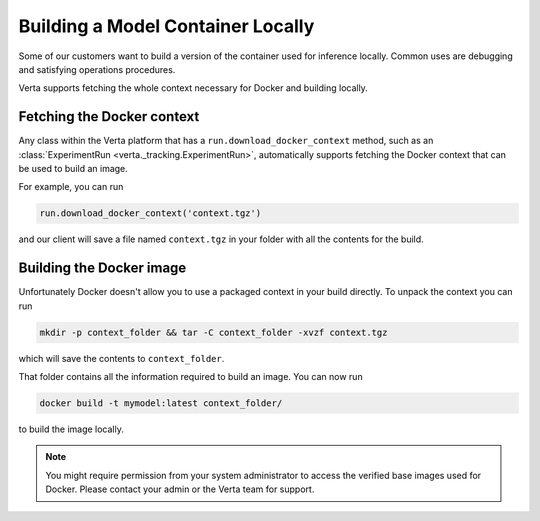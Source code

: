Building a Model Container Locally
==================================

Some of our customers want to build a version of the container used for inference locally. Common uses
are debugging and satisfying operations procedures.

Verta supports fetching the whole context necessary for Docker and building locally.

Fetching the Docker context
---------------------------

Any class within the Verta platform that has a ``run.download_docker_context`` method, such as an
:class:`ExperimentRun <verta._tracking.ExperimentRun>`, automatically supports fetching the Docker
context that can be used to build an image.

For example, you can run

.. code-block:: python

    run.download_docker_context('context.tgz')

and our client will save a file named ``context.tgz`` in your folder with all the contents for the build.

Building the Docker image
-------------------------

Unfortunately Docker doesn't allow you to use a packaged context in your build directly. To unpack
the context you can run

.. code-block:: bash

    mkdir -p context_folder && tar -C context_folder -xvzf context.tgz

which will save the contents to ``context_folder``.

That folder contains all the information required to build an image. You can now run

.. code-block:: bash

    docker build -t mymodel:latest context_folder/

to build the image locally.

.. note::
    You might require permission from your system administrator to access the verified base images
    used for Docker. Please contact your admin or the Verta team for support.
